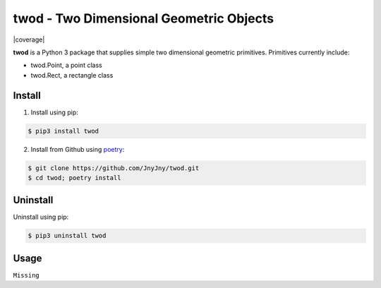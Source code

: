 
twod - Two Dimensional Geometric Objects
========================================

|pypi|  |license| |python| |coverage|

**twod** is a Python 3 package that supplies simple two dimensional geometric primitives. Primitives currently include:

- twod.Point, a point class
- twod.Rect, a rectangle class

Install
-------

1. Install using pip:

.. code:: bash
	  
	  $ pip3 install twod
	  
2. Install from Github using poetry_:

.. code:: bash

	  $ git clone https://github.com/JnyJny/twod.git
	  $ cd twod; poetry install
	  
   

Uninstall
---------

Uninstall using pip:

.. code:: bash

	  $ pip3 uninstall twod

Usage
-----

``Missing``

.. _poetry: https://pypi.org/project/poetry/

.. |pypi| image:: https://img.shields.io/pypi/v/twod.svg?style=flat-square&label=version
   :target: https://pypi.org/pypi/twod
   :alt: Latest version released on PyPi
	 
.. |python| image:: https://img.shields.io/pypi/pyversions/twod.svg?style=flat-squre
   :target: https://pypi.org/project/twod
   :alt: Python Versions
		    
.. |license| image:: https://img.shields.io/badge/license-apache-blue.svg?style=flat-square
   :target: https://github.com/jnyjny/twod/blob/master/LICENSE
   :alt: Apache License v2.0

.. |covrage| image:: https://coveralls.io/repos/github/JnyJny/twod/badge.svg?branch=master
   :target: https://coveralls.io/github/JnyJny/twod?branch=master
   :alt: Code Coverage
	 

	 
